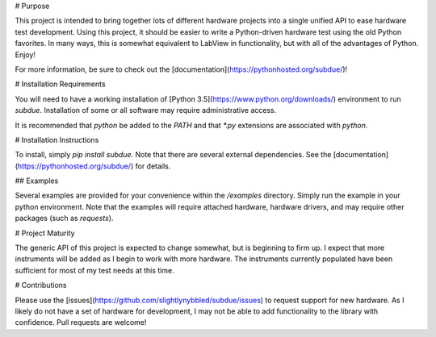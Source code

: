 # Purpose

This project is intended to bring together lots of different hardware
projects into a single unified API to ease hardware test development.
Using this project, it should be easier to write a Python-driven hardware
test using the old Python favorites.  In many ways, this is somewhat
equivalent to LabView in functionality, but with all of the advantages
of Python.  Enjoy!

For more information, be sure to check out the 
[documentation](https://pythonhosted.org/subdue/)!

# Installation Requirements

You will need to have a working installation of 
[Python 3.5](https://www.python.org/downloads/) environment to run
`subdue`.  Installation of some or all software may require
administrative access.

It is recommended that `python` be added to the `PATH` and that `*.py`
extensions are associated with `python`.

# Installation Instructions

To install, simply `pip install subdue`.  Note that there are several
external dependencies.  See the [documentation](https://pythonhosted.org/subdue/) 
for details.

## Examples

Several examples are provided for your convenience within the 
`/examples` directory.  Simply run the example in your python environment.
Note that the examples will require attached hardware, hardware drivers,
and may require other packages (such as `requests`).

# Project Maturity

The generic API of this project is expected to change somewhat, but is beginning
to firm up.  I expect that more instruments will be added as I begin to work with
more hardware.  The instruments currently populated have been sufficient for
most of my test needs at this time.

# Contributions

Please use the [issues](https://github.com/slightlynybbled/subdue/issues)
to request support for new hardware.  As I likely do not have a set of 
hardware for development, I may not be able to add functionality to the
library with confidence.  Pull requests are welcome!


